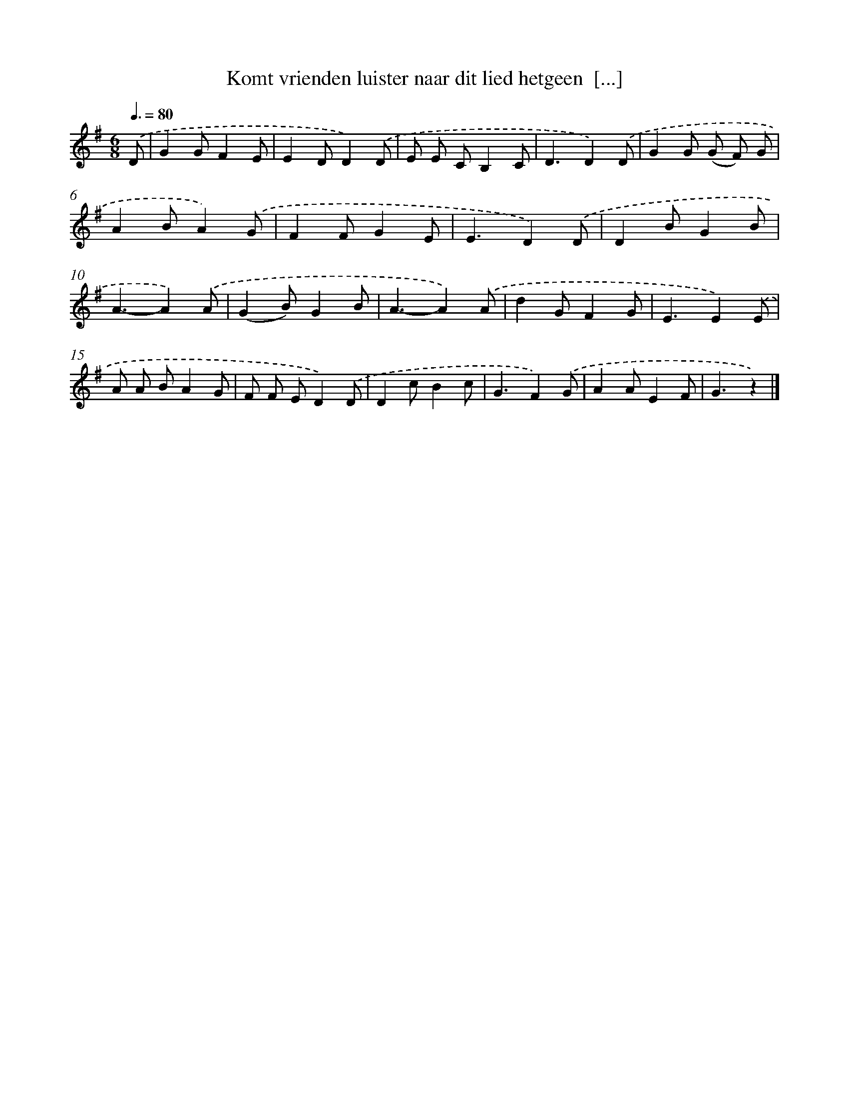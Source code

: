 X: 2670
T: Komt vrienden luister naar dit lied hetgeen  [...]
%%abc-version 2.0
%%abcx-abcm2ps-target-version 5.9.1 (29 Sep 2008)
%%abc-creator hum2abc beta
%%abcx-conversion-date 2018/11/01 14:35:53
%%humdrum-veritas 922458580
%%humdrum-veritas-data 1375933935
%%continueall 1
%%barnumbers 0
L: 1/8
M: 6/8
Q: 3/8=80
K: G clef=treble
.('D [I:setbarnb 1]|
G2GF2E |
E2DD2).('D |
E E CB,2C |
D3D2).('D |
G2G (G F) G |
A2BA2).('G |
F2FG2E |
E3D2).('D |
D2BG2B |
A3-A2).('A |
(G2B)G2B |
A3-A2).('A |
d2GF2G |
E3E2).('E |
A A BA2G |
F F ED2).('D |
D2cB2c |
G3F2).('G |
A2AE2F |
G3z2) |]
